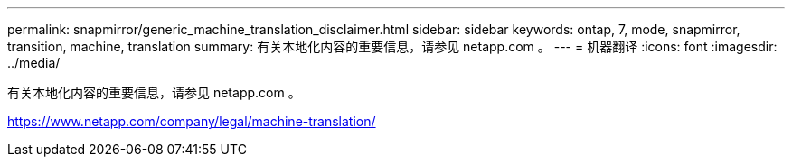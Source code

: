 ---
permalink: snapmirror/generic_machine_translation_disclaimer.html 
sidebar: sidebar 
keywords: ontap, 7, mode, snapmirror, transition, machine, translation 
summary: 有关本地化内容的重要信息，请参见 netapp.com 。 
---
= 机器翻译
:icons: font
:imagesdir: ../media/


有关本地化内容的重要信息，请参见 netapp.com 。

https://www.netapp.com/company/legal/machine-translation/[]

